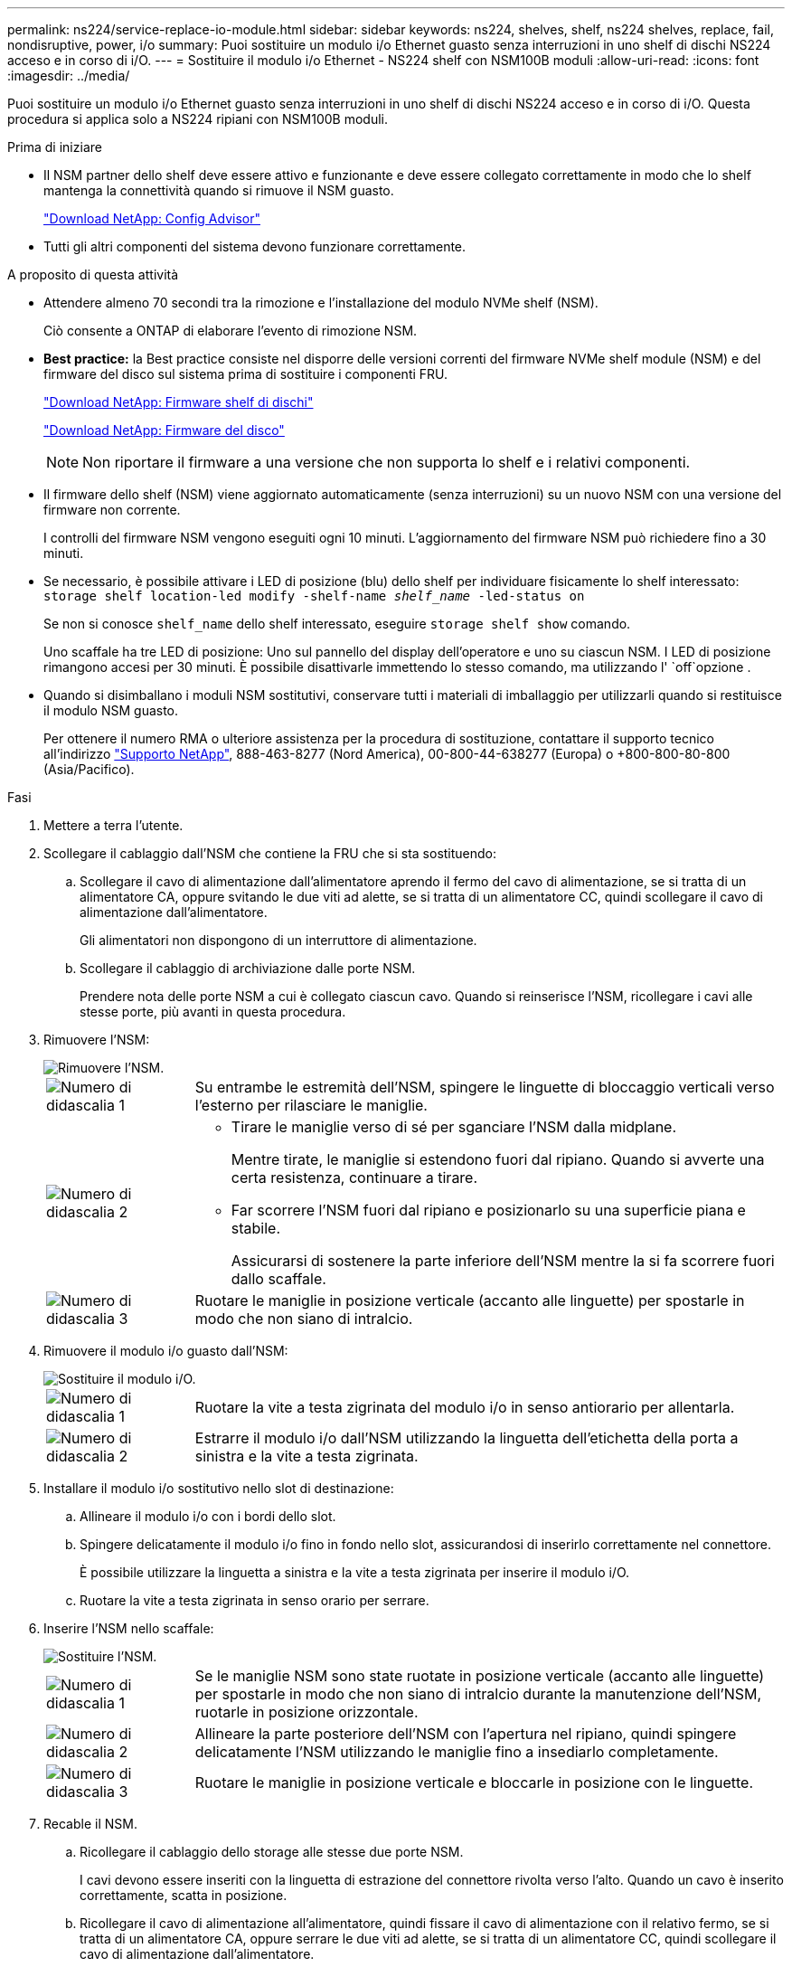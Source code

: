 ---
permalink: ns224/service-replace-io-module.html 
sidebar: sidebar 
keywords: ns224, shelves, shelf, ns224 shelves, replace, fail,  nondisruptive, power, i/o 
summary: Puoi sostituire un modulo i/o Ethernet guasto senza interruzioni in uno shelf di dischi NS224 acceso e in corso di i/O. 
---
= Sostituire il modulo i/o Ethernet - NS224 shelf con NSM100B moduli
:allow-uri-read: 
:icons: font
:imagesdir: ../media/


[role="lead"]
Puoi sostituire un modulo i/o Ethernet guasto senza interruzioni in uno shelf di dischi NS224 acceso e in corso di i/O. Questa procedura si applica solo a NS224 ripiani con NSM100B moduli.

.Prima di iniziare
* Il NSM partner dello shelf deve essere attivo e funzionante e deve essere collegato correttamente in modo che lo shelf mantenga la connettività quando si rimuove il NSM guasto.
+
https://mysupport.netapp.com/site/tools/tool-eula/activeiq-configadvisor["Download NetApp: Config Advisor"^]

* Tutti gli altri componenti del sistema devono funzionare correttamente.


.A proposito di questa attività
* Attendere almeno 70 secondi tra la rimozione e l'installazione del modulo NVMe shelf (NSM).
+
Ciò consente a ONTAP di elaborare l'evento di rimozione NSM.

* *Best practice:* la Best practice consiste nel disporre delle versioni correnti del firmware NVMe shelf module (NSM) e del firmware del disco sul sistema prima di sostituire i componenti FRU.
+
https://mysupport.netapp.com/site/downloads/firmware/disk-shelf-firmware["Download NetApp: Firmware shelf di dischi"^]

+
https://mysupport.netapp.com/site/downloads/firmware/disk-drive-firmware["Download NetApp: Firmware del disco"^]

+
[NOTE]
====
Non riportare il firmware a una versione che non supporta lo shelf e i relativi componenti.

====
* Il firmware dello shelf (NSM) viene aggiornato automaticamente (senza interruzioni) su un nuovo NSM con una versione del firmware non corrente.
+
I controlli del firmware NSM vengono eseguiti ogni 10 minuti. L'aggiornamento del firmware NSM può richiedere fino a 30 minuti.

* Se necessario, è possibile attivare i LED di posizione (blu) dello shelf per individuare fisicamente lo shelf interessato: `storage shelf location-led modify -shelf-name _shelf_name_ -led-status on`
+
Se non si conosce `shelf_name` dello shelf interessato, eseguire `storage shelf show` comando.

+
Uno scaffale ha tre LED di posizione: Uno sul pannello del display dell'operatore e uno su ciascun NSM. I LED di posizione rimangono accesi per 30 minuti. È possibile disattivarle immettendo lo stesso comando, ma utilizzando l' `off`opzione .

* Quando si disimballano i moduli NSM sostitutivi, conservare tutti i materiali di imballaggio per utilizzarli quando si restituisce il modulo NSM guasto.
+
Per ottenere il numero RMA o ulteriore assistenza per la procedura di sostituzione, contattare il supporto tecnico all'indirizzo https://mysupport.netapp.com/site/global/dashboard["Supporto NetApp"^], 888-463-8277 (Nord America), 00-800-44-638277 (Europa) o +800-800-80-800 (Asia/Pacifico).



.Fasi
. Mettere a terra l'utente.
. Scollegare il cablaggio dall'NSM che contiene la FRU che si sta sostituendo:
+
.. Scollegare il cavo di alimentazione dall'alimentatore aprendo il fermo del cavo di alimentazione, se si tratta di un alimentatore CA, oppure svitando le due viti ad alette, se si tratta di un alimentatore CC, quindi scollegare il cavo di alimentazione dall'alimentatore.
+
Gli alimentatori non dispongono di un interruttore di alimentazione.

.. Scollegare il cablaggio di archiviazione dalle porte NSM.
+
Prendere nota delle porte NSM a cui è collegato ciascun cavo. Quando si reinserisce l'NSM, ricollegare i cavi alle stesse porte, più avanti in questa procedura.



. Rimuovere l'NSM:
+
image::../media/drw_g_and_t_handles_remove_ieops-1837.svg[Rimuovere l'NSM.]

+
[cols="1,4"]
|===


 a| 
image::../media/icon_round_1.png[Numero di didascalia 1]
 a| 
Su entrambe le estremità dell'NSM, spingere le linguette di bloccaggio verticali verso l'esterno per rilasciare le maniglie.



 a| 
image::../media/icon_round_2.png[Numero di didascalia 2]
 a| 
** Tirare le maniglie verso di sé per sganciare l'NSM dalla midplane.
+
Mentre tirate, le maniglie si estendono fuori dal ripiano. Quando si avverte una certa resistenza, continuare a tirare.

** Far scorrere l'NSM fuori dal ripiano e posizionarlo su una superficie piana e stabile.
+
Assicurarsi di sostenere la parte inferiore dell'NSM mentre la si fa scorrere fuori dallo scaffale.





 a| 
image::../media/icon_round_3.png[Numero di didascalia 3]
 a| 
Ruotare le maniglie in posizione verticale (accanto alle linguette) per spostarle in modo che non siano di intralcio.

|===
. Rimuovere il modulo i/o guasto dall'NSM:
+
image::../media/drw_t_io_module_replace_ieops-1980.svg[Sostituire il modulo i/O.]

+
[cols="1,4"]
|===


 a| 
image::../media/icon_round_1.png[Numero di didascalia 1]
 a| 
Ruotare la vite a testa zigrinata del modulo i/o in senso antiorario per allentarla.



 a| 
image::../media/icon_round_2.png[Numero di didascalia 2]
 a| 
Estrarre il modulo i/o dall'NSM utilizzando la linguetta dell'etichetta della porta a sinistra e la vite a testa zigrinata.

|===
. Installare il modulo i/o sostitutivo nello slot di destinazione:
+
.. Allineare il modulo i/o con i bordi dello slot.
.. Spingere delicatamente il modulo i/o fino in fondo nello slot, assicurandosi di inserirlo correttamente nel connettore.
+
È possibile utilizzare la linguetta a sinistra e la vite a testa zigrinata per inserire il modulo i/O.

.. Ruotare la vite a testa zigrinata in senso orario per serrare.


. Inserire l'NSM nello scaffale:
+
image::../media/drw_g_and_t_handles_reinstall_ieops-1838.svg[Sostituire l'NSM.]

+
[cols="1,4"]
|===


 a| 
image::../media/icon_round_1.png[Numero di didascalia 1]
 a| 
Se le maniglie NSM sono state ruotate in posizione verticale (accanto alle linguette) per spostarle in modo che non siano di intralcio durante la manutenzione dell'NSM, ruotarle in posizione orizzontale.



 a| 
image::../media/icon_round_2.png[Numero di didascalia 2]
 a| 
Allineare la parte posteriore dell'NSM con l'apertura nel ripiano, quindi spingere delicatamente l'NSM utilizzando le maniglie fino a insediarlo completamente.



 a| 
image::../media/icon_round_3.png[Numero di didascalia 3]
 a| 
Ruotare le maniglie in posizione verticale e bloccarle in posizione con le linguette.

|===
. Recable il NSM.
+
.. Ricollegare il cablaggio dello storage alle stesse due porte NSM.
+
I cavi devono essere inseriti con la linguetta di estrazione del connettore rivolta verso l'alto. Quando un cavo è inserito correttamente, scatta in posizione.

.. Ricollegare il cavo di alimentazione all'alimentatore, quindi fissare il cavo di alimentazione con il relativo fermo, se si tratta di un alimentatore CA, oppure serrare le due viti ad alette, se si tratta di un alimentatore CC, quindi scollegare il cavo di alimentazione dall'alimentatore.
+
Quando funziona correttamente, il LED bicolore di un alimentatore si illumina di verde.

+
Inoltre, entrambi i LED LNK (verde) della porta NSM si accendono. Se il LED LNK non si accende, ricollegare il cavo.



. Verificare che i LED di attenzione (ambra) sull'NSM contenenti il modulo i/o guasto e il pannello del display dell'operatore non siano più illuminati
+
I LED di attenzione NSM si spengono dopo il riavvio dell'NSM e non rilevano più un problema al modulo i/O. Questa operazione può richiedere da tre a cinque minuti.

. Verificare che l'NSM sia collegato correttamente, eseguendo Active IQ Config Advisor.
+
Se vengono generati errori di cablaggio, seguire le azioni correttive fornite.

+
https://mysupport.netapp.com/site/tools/tool-eula/activeiq-configadvisor["Download NetApp: Config Advisor"^]


